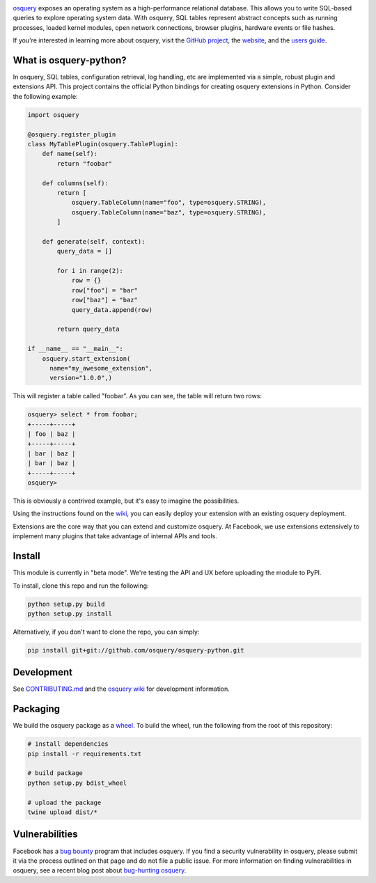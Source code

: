 .. image:: https://i.imgur.com/9Vy2GFx.png
  :target: https://osquery.io

`osquery <https://github.com/facebook/osquery>`_ exposes an operating system as
a high-performance relational database. This allows you to write SQL-based
queries to explore operating system data. With osquery, SQL tables represent
abstract concepts such as running processes, loaded kernel modules, open
network connections, browser plugins, hardware events or file hashes.

If you're interested in learning more about osquery, visit the `GitHub project
<https://github.com/facebook/osquery>`_, the `website <https://osquery.io>`_, and
the `users guide <https://osquery.readthedocs.org/>`_.

What is osquery-python?
-----------------------

In osquery, SQL tables, configuration retrieval, log handling, etc are implemented
via a simple, robust plugin and extensions API. This project contains the official
Python bindings for creating osquery extensions in Python. Consider the following
example:

.. code-block:: python

  import osquery

  @osquery.register_plugin
  class MyTablePlugin(osquery.TablePlugin):
      def name(self):
          return "foobar"

      def columns(self):
          return [
              osquery.TableColumn(name="foo", type=osquery.STRING),
              osquery.TableColumn(name="baz", type=osquery.STRING),
          ]

      def generate(self, context):
          query_data = []

          for i in range(2):
              row = {}
              row["foo"] = "bar"
              row["baz"] = "baz"
              query_data.append(row)

          return query_data

  if __name__ == "__main__":
      osquery.start_extension(
        name="my_awesome_extension",
        version="1.0.0",)

This will register a table called "foobar". As you can see, the table will
return two rows:

.. code-block:: none

  osquery> select * from foobar;
  +-----+-----+
  | foo | baz |
  +-----+-----+
  | bar | baz |
  | bar | baz |
  +-----+-----+
  osquery>


This is obviously a contrived example, but it's easy to imagine the
possibilities.

Using the instructions found on the `wiki
<https://osquery.readthedocs.org/en/latest/development/osquery-sdk/#extensions>`_,
you can easily deploy your extension with an existing osquery deployment.

Extensions are the core way that you can extend and customize osquery. At
Facebook, we use extensions extensively to implement many plugins that take
advantage of internal APIs and tools.

Install
-------

This module is currently in "beta mode". We're testing the API and UX before
uploading the module to PyPI.

To install, clone this repo and run the following:

.. code-block:: none

  python setup.py build
  python setup.py install

Alternatively, if you don't want to clone the repo, you can simply:

.. code-block:: none

  pip install git+git://github.com/osquery/osquery-python.git

Development
-----------
See `CONTRIBUTING.md <https://github.com/osquery/osquery-python/blob/master/CONTRIBUTING.md>`_
and the `osquery wiki <https://osquery.readthedocs.org>`_ for development information.

Packaging
---------

We build the osquery package as a `wheel <https://pypi.python.org/pypi/wheel>`_.
To build the wheel, run the following from the root of this repository:

.. code-block:: bash

  # install dependencies
  pip install -r requirements.txt

  # build package
  python setup.py bdist_wheel

  # upload the package
  twine upload dist/*

Vulnerabilities
---------------

Facebook has a `bug bounty <https://www.facebook.com/whitehat/>`_ program that
includes osquery. If you find a security vulnerability in osquery, please
submit it via the process outlined on that page and do not file a public issue.
For more information on finding vulnerabilities in osquery, see a recent blog
post about `bug-hunting osquery
<https://www.facebook.com/notes/facebook-bug-bounty/bug-hunting-osquery/954850014529225>`_.
